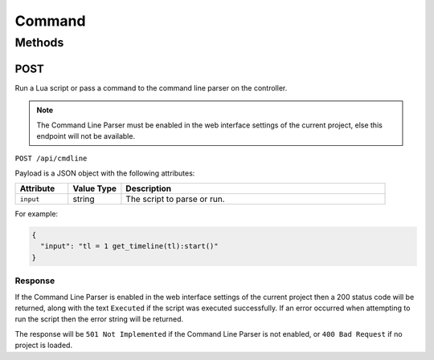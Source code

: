 Command
#######

Methods
*******

.. _command-http-post:

POST
====

Run a Lua script or pass a command to the command line parser on the controller.

.. note:: The Command Line Parser must be enabled in the web interface settings of the current project, else this endpoint will not be available.

``POST /api/cmdline``

Payload is a JSON object with the following attributes:

.. list-table::
   :widths: 2 2 10
   :header-rows: 1

   * - Attribute
     - Value Type
     - Description
   * - ``input``
     - string
     - The script to parse or run.

For example:

.. code-block:: json

   {
     "input": "tl = 1 get_timeline(tl):start()"
   }

Response
--------

If the Command Line Parser is enabled in the web interface settings of the current project then a 200 status code will be returned, along with the text ``Executed`` if the script was executed successfully. If an error occurred when attempting to run the script then the error string will be returned.

The response will be ``501 Not Implemented`` if the Command Line Parser is not enabled, or ``400 Bad Request`` if no project is loaded.
